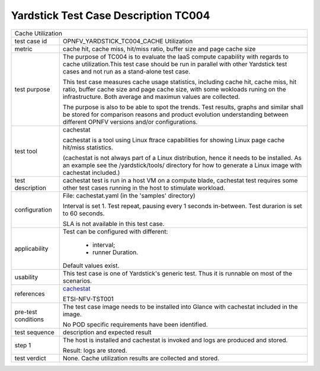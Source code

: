 .. This work is licensed under a Creative Commons Attribution 4.0 International
.. License.
.. http://creativecommons.org/licenses/by/4.0
.. (c) OPNFV, Huawei Technologies Co.,Ltd and others.

*************************************
Yardstick Test Case Description TC004
*************************************

.. _cachestat: https://github.com/brendangregg/perf-tools/tree/master/fs

+-----------------------------------------------------------------------------+
|Cache Utilization                                                            |
|                                                                             |
+--------------+--------------------------------------------------------------+
|test case id  | OPNFV_YARDSTICK_TC004_CACHE Utilization                      |
|              |                                                              |
+--------------+--------------------------------------------------------------+
|metric        | cache hit, cache miss, hit/miss ratio, buffer size and page  |
|              | cache size                                                   |
|              |                                                              |
+--------------+--------------------------------------------------------------+
|test purpose  | The purpose of TC004 is to evaluate the IaaS compute         |
|              | capability with regards to cache utilization.This test case  |
|              | should be run in parallel with other Yardstick test cases    |
|              | and not run as a stand-alone test case.                      |
|              |                                                              |
|              | This test case measures cache usage statistics, including    |
|              | cache hit, cache miss, hit ratio, buffer cache size and page |
|              | cache size, with some wokloads runing on the infrastructure. |
|              | Both average and maximun values are collected.               |
|              |                                                              |
|              | The purpose is also to be able to spot the trends.           |
|              | Test results, graphs and similar shall be stored for         |
|              | comparison reasons and product evolution understanding       |
|              | between different OPNFV versions and/or configurations.      |
|              |                                                              |
+--------------+--------------------------------------------------------------+
|test tool     | cachestat                                                    |
|              |                                                              |
|              | cachestat is a tool using Linux ftrace capabilities for      |
|              | showing Linux page cache hit/miss statistics.                |
|              |                                                              |
|              | (cachestat is not always part of a Linux distribution, hence |
|              | it needs to be installed. As an example see the              |
|              | /yardstick/tools/ directory for how to generate a Linux      |
|              | image with cachestat included.)                              |
|              |                                                              |
+--------------+--------------------------------------------------------------+
|test          | cachestat test is run in a host VM on a compute blade,       |
|description   | cachestat test requires some other test cases running in the |
|              | host to stimulate workload.                                  |
|              |                                                              |
+--------------+--------------------------------------------------------------+
|configuration | File: cachestat.yaml (in the 'samples' directory)            |
|              |                                                              |
|              | Interval is set 1. Test repeat, pausing every 1 seconds      |
|              | in-between.                                                  |
|              | Test durarion is set to 60 seconds.                          |
|              |                                                              |
|              | SLA is not available in this test case.                      |
|              |                                                              |
+--------------+--------------------------------------------------------------+
|applicability | Test can be configured with different:                       |
|              |                                                              |
|              |  * interval;                                                 |
|              |  * runner Duration.                                          |
|              |                                                              |
|              | Default values exist.                                        |
|              |                                                              |
+--------------+--------------------------------------------------------------+
|usability     | This test case is one of Yardstick's generic test. Thus it   |
|              | is runnable on most of the scenarios.                        |
|              |                                                              |
+--------------+--------------------------------------------------------------+
|references    | cachestat_                                                   |
|              |                                                              |
|              | ETSI-NFV-TST001                                              |
|              |                                                              |
+--------------+--------------------------------------------------------------+
|pre-test      | The test case image needs to be installed into Glance        |
|conditions    | with cachestat included in the image.                        |
|              |                                                              |
|              | No POD specific requirements have been identified.           |
|              |                                                              |
+--------------+--------------------------------------------------------------+
|test sequence | description and expected result                              |
|              |                                                              |
+--------------+--------------------------------------------------------------+
|step 1        | The host is installed and cachestat is invoked and logs are  |
|              | produced and stored.                                         |
|              |                                                              |
|              | Result: logs are stored.                                     |
|              |                                                              |
+--------------+--------------------------------------------------------------+
|test verdict  | None. Cache utilization results are collected and stored.    |
|              |                                                              |
+--------------+--------------------------------------------------------------+
